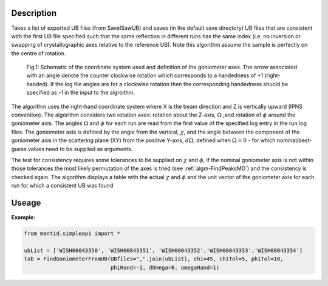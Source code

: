.. algorithm::

.. summary::

.. relatedalgorithms::

.. properties::

Description
-----------

Takes a list of exported UB files (from SaveISawUB) and saves (in the default save directory) UB files that are consistent with the first UB file specified such that the same reflection in different runs has the same index (i.e. no inversion or swapping of crystallographic axes relative to the reference UB). Note this algorithm assume the sample is perfectly on the centre of rotation.

.. figure:: /images/FindGoniometerFromUB_schematic.PNG
   :alt: FindGoniometerFromUB_schematic.PNG

   Fig.1: Schematic of the coordinate system used and definition of the goniometer axes. The arrow associated with an angle denote the counter clockwise rotation which corresponds to a handedness of +1 (right-handed). If the log file angles are for a clockwise rotation then the corresponding handedness shuold be specified as -1 in the input to the algroithm.

The algorithm uses the right-hand coordinate system where X is the beam direction and Z is vertically upward (IPNS convention). The algorithm considers two rotation axes: rotation about the Z-axis, :math:`\Omega` ,and rotation of :math:`\phi` around the goniometer axis. The angles :math:`\Omega` and :math:`\phi` for each run are read from the first value of the specified log entry in the run log files.
The goniometer axis is defined by the angle from the vertical, :math:`\chi`, and the angle between the component of the goniometer axis in the scattering plane (XY) from the positive Y-axis, :math:`d\Omega`, defined when :math:`\Omega=0` - for which nominal/best-guess values need to be supplied as arguments.

The test for consistency requires some tolerances to be supplied on :math:`\chi` and :math:`\phi`, if the nominal goniometer axis is not within those tolerances the most likely permutation of the axes is tried (see :ref:`algm-FindPeaksMD`) and the consistency is checked again. The algorithm displays a table with the actual :math:`\chi` and :math:`\phi` and the unit vector of the goniometer axis for each run for which a consistent UB was found

Useage
-----------

**Example:**

.. code-block:: python

    from mantid.simpleapi import *

    ubList = ['WISH00043350', 'WISH00043351', 'WISH00043352','WISH00043353','WISH00043354']
    tab = FindGoniometerFromUB(UBfiles=",".join(ubList), chi=45, chiTol=5, phiTol=10,
                               phiHand=-1, dOmega=0, omegaHand=1)

.. categories::

.. sourcelink::

